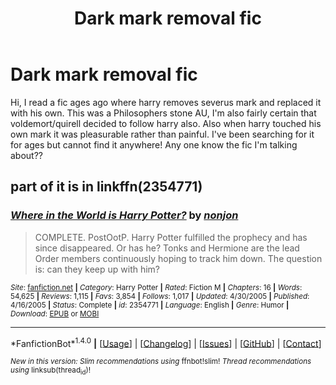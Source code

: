 #+TITLE: Dark mark removal fic

* Dark mark removal fic
:PROPERTIES:
:Author: jadey86a
:Score: 1
:DateUnix: 1521116973.0
:DateShort: 2018-Mar-15
:FlairText: Fic Search
:END:
Hi, I read a fic ages ago where harry removes severus mark and replaced it with his own. This was a Philosophers stone AU, I'm also fairly certain that voldemort/quirell decided to follow harry also. Also when harry touched his own mark it was pleasurable rather than painful. I've been searching for it for ages but cannot find it anywhere! Any one know the fic I'm talking about??


** part of it is in linkffn(2354771)
:PROPERTIES:
:Author: Mac_cy
:Score: 3
:DateUnix: 1521117157.0
:DateShort: 2018-Mar-15
:END:

*** [[http://www.fanfiction.net/s/2354771/1/][*/Where in the World is Harry Potter?/*]] by [[https://www.fanfiction.net/u/649528/nonjon][/nonjon/]]

#+begin_quote
  COMPLETE. PostOotP. Harry Potter fulfilled the prophecy and has since disappeared. Or has he? Tonks and Hermione are the lead Order members continuously hoping to track him down. The question is: can they keep up with him?
#+end_quote

^{/Site/: [[http://www.fanfiction.net/][fanfiction.net]] *|* /Category/: Harry Potter *|* /Rated/: Fiction M *|* /Chapters/: 16 *|* /Words/: 54,625 *|* /Reviews/: 1,115 *|* /Favs/: 3,854 *|* /Follows/: 1,017 *|* /Updated/: 4/30/2005 *|* /Published/: 4/16/2005 *|* /Status/: Complete *|* /id/: 2354771 *|* /Language/: English *|* /Genre/: Humor *|* /Download/: [[http://www.ff2ebook.com/old/ffn-bot/index.php?id=2354771&source=ff&filetype=epub][EPUB]] or [[http://www.ff2ebook.com/old/ffn-bot/index.php?id=2354771&source=ff&filetype=mobi][MOBI]]}

--------------

*FanfictionBot*^{1.4.0} *|* [[[https://github.com/tusing/reddit-ffn-bot/wiki/Usage][Usage]]] | [[[https://github.com/tusing/reddit-ffn-bot/wiki/Changelog][Changelog]]] | [[[https://github.com/tusing/reddit-ffn-bot/issues/][Issues]]] | [[[https://github.com/tusing/reddit-ffn-bot/][GitHub]]] | [[[https://www.reddit.com/message/compose?to=tusing][Contact]]]

^{/New in this version: Slim recommendations using/ ffnbot!slim! /Thread recommendations using/ linksub(thread_id)!}
:PROPERTIES:
:Author: FanfictionBot
:Score: 1
:DateUnix: 1521117167.0
:DateShort: 2018-Mar-15
:END:
